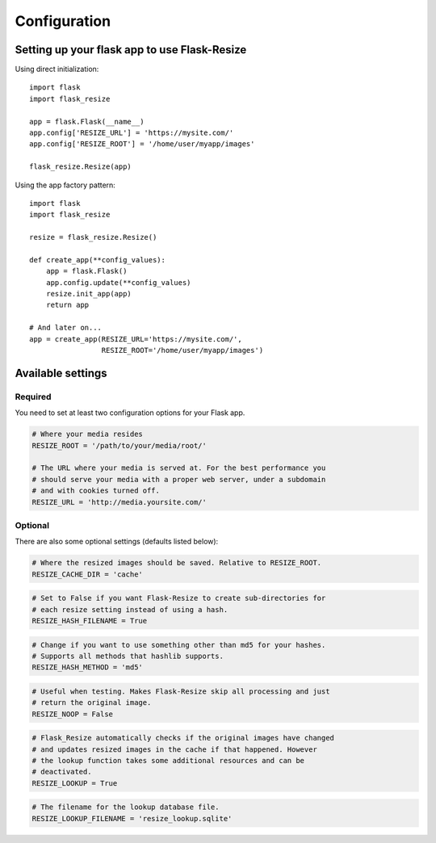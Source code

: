 Configuration
=============

Setting up your flask app to use Flask-Resize
---------------------------------------------

Using direct initialization::

    import flask
    import flask_resize

    app = flask.Flask(__name__)
    app.config['RESIZE_URL'] = 'https://mysite.com/'
    app.config['RESIZE_ROOT'] = '/home/user/myapp/images'

    flask_resize.Resize(app)

Using the app factory pattern::

    import flask
    import flask_resize

    resize = flask_resize.Resize()

    def create_app(**config_values):
        app = flask.Flask()
        app.config.update(**config_values)
        resize.init_app(app)
        return app

    # And later on...
    app = create_app(RESIZE_URL='https://mysite.com/',
                     RESIZE_ROOT='/home/user/myapp/images')


Available settings
------------------

Required
~~~~~~~~

You need to set at least two configuration options for your Flask app.

.. code:: python

    # Where your media resides
    RESIZE_ROOT = '/path/to/your/media/root/'

    # The URL where your media is served at. For the best performance you
    # should serve your media with a proper web server, under a subdomain
    # and with cookies turned off.
    RESIZE_URL = 'http://media.yoursite.com/'

Optional
~~~~~~~~

There are also some optional settings (defaults listed below):

.. code:: python

    # Where the resized images should be saved. Relative to RESIZE_ROOT.
    RESIZE_CACHE_DIR = 'cache'

.. code:: python

    # Set to False if you want Flask-Resize to create sub-directories for
    # each resize setting instead of using a hash.
    RESIZE_HASH_FILENAME = True

.. code:: python

    # Change if you want to use something other than md5 for your hashes.
    # Supports all methods that hashlib supports.
    RESIZE_HASH_METHOD = 'md5'

.. code:: python

    # Useful when testing. Makes Flask-Resize skip all processing and just
    # return the original image.
    RESIZE_NOOP = False

.. code:: python

    # Flask_Resize automatically checks if the original images have changed
    # and updates resized images in the cache if that happened. However
    # the lookup function takes some additional resources and can be
    # deactivated.
    RESIZE_LOOKUP = True

.. code:: python

    # The filename for the lookup database file.
    RESIZE_LOOKUP_FILENAME = 'resize_lookup.sqlite'

.. versionadded:: 0.4.0
   ``RESIZE_NOOP`` was added.

